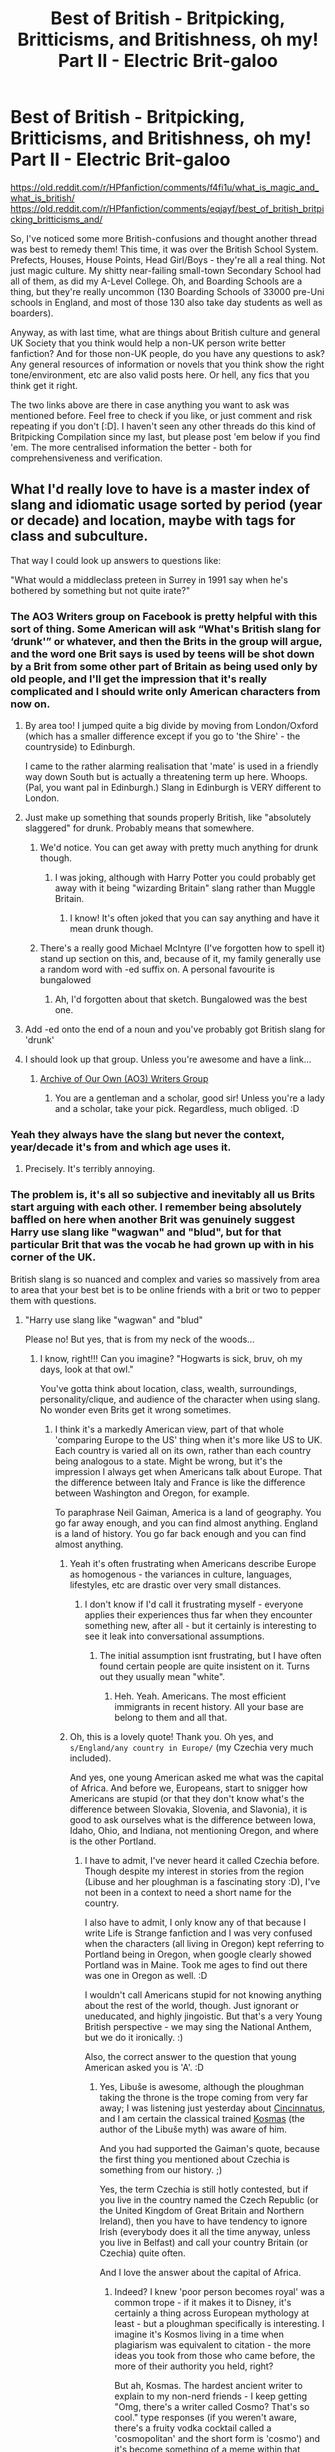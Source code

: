 #+TITLE: Best of British - Britpicking, Britticisms, and Britishness, oh my! Part II - Electric Brit-galoo

* Best of British - Britpicking, Britticisms, and Britishness, oh my! Part II - Electric Brit-galoo
:PROPERTIES:
:Author: Avalon1632
:Score: 37
:DateUnix: 1581887015.0
:DateShort: 2020-Feb-17
:FlairText: Discussion
:END:
[[https://old.reddit.com/r/HPfanfiction/comments/f4fi1u/what_is_magic_and_what_is_british/]] [[https://old.reddit.com/r/HPfanfiction/comments/eqjayf/best_of_british_britpicking_britticisms_and/]]

So, I've noticed some more British-confusions and thought another thread was best to remedy them! This time, it was over the British School System. Prefects, Houses, House Points, Head Girl/Boys - they're all a real thing. Not just magic culture. My shitty near-failing small-town Secondary School had all of them, as did my A-Level College. Oh, and Boarding Schools are a thing, but they're really uncommon (130 Boarding Schools of 33000 pre-Uni schools in England, and most of those 130 also take day students as well as boarders).

Anyway, as with last time, what are things about British culture and general UK Society that you think would help a non-UK person write better fanfiction? And for those non-UK people, do you have any questions to ask? Any general resources of information or novels that you think show the right tone/environment, etc are also valid posts here. Or hell, any fics that you think get it right.

The two links above are there in case anything you want to ask was mentioned before. Feel free to check if you like, or just comment and risk repeating if you don't [:D]. I haven't seen any other threads do this kind of Britpicking Compilation since my last, but please post 'em below if you find 'em. The more centralised information the better - both for comprehensiveness and verification.


** What I'd really love to have is a master index of slang and idiomatic usage sorted by period (year or decade) and location, maybe with tags for class and subculture.

That way I could look up answers to questions like:

"What would a middleclass preteen in Surrey in 1991 say when he's bothered by something but not quite irate?"
:PROPERTIES:
:Author: BrilliantShard
:Score: 30
:DateUnix: 1581893666.0
:DateShort: 2020-Feb-17
:END:

*** The AO3 Writers group on Facebook is pretty helpful with this sort of thing. Some American will ask “What's British slang for ‘drunk'” or whatever, and then the Brits in the group will argue, and the word one Brit says is used by teens will be shot down by a Brit from some other part of Britain as being used only by old people, and I'll get the impression that it's really complicated and I should write only American characters from now on.
:PROPERTIES:
:Author: MTheLoud
:Score: 27
:DateUnix: 1581895490.0
:DateShort: 2020-Feb-17
:END:

**** By area too! I jumped quite a big divide by moving from London/Oxford (which has a smaller difference except if you go to 'the Shire' - the countryside) to Edinburgh.

I came to the rather alarming realisation that 'mate' is used in a friendly way down South but is actually a threatening term up here. Whoops. (Pal, you want pal in Edinburgh.) Slang in Edinburgh is VERY different to London.
:PROPERTIES:
:Author: Luna-shovegood
:Score: 18
:DateUnix: 1581896193.0
:DateShort: 2020-Feb-17
:END:


**** Just make up something that sounds properly British, like "absolutely slaggered" for drunk. Probably means that somewhere.
:PROPERTIES:
:Author: darkpothead
:Score: 16
:DateUnix: 1581896431.0
:DateShort: 2020-Feb-17
:END:

***** We'd notice. You can get away with pretty much anything for drunk though.
:PROPERTIES:
:Author: Luna-shovegood
:Score: 9
:DateUnix: 1581900278.0
:DateShort: 2020-Feb-17
:END:

****** I was joking, although with Harry Potter you could probably get away with it being "wizarding Britain" slang rather than Muggle Britain.
:PROPERTIES:
:Author: darkpothead
:Score: 6
:DateUnix: 1581907758.0
:DateShort: 2020-Feb-17
:END:

******* I know! It's often joked that you can say anything and have it mean drunk though.
:PROPERTIES:
:Author: Luna-shovegood
:Score: 5
:DateUnix: 1581908450.0
:DateShort: 2020-Feb-17
:END:


***** There's a really good Michael McIntyre (I've forgotten how to spell it) stand up section on this, and, because of it, my family generally use a random word with -ed suffix on. A personal favourite is bungalowed
:PROPERTIES:
:Author: NightmaresThatWeAre
:Score: 6
:DateUnix: 1581930896.0
:DateShort: 2020-Feb-17
:END:

****** Ah, I'd forgotten about that sketch. Bungalowed was the best one.
:PROPERTIES:
:Author: Luna-shovegood
:Score: 2
:DateUnix: 1581952105.0
:DateShort: 2020-Feb-17
:END:


**** Add -ed onto the end of a noun and you've probably got British slang for 'drunk'
:PROPERTIES:
:Author: machjacob51141
:Score: 9
:DateUnix: 1581929722.0
:DateShort: 2020-Feb-17
:END:


**** I should look up that group. Unless you're awesome and have a link...
:PROPERTIES:
:Author: BrilliantShard
:Score: 2
:DateUnix: 1581903819.0
:DateShort: 2020-Feb-17
:END:

***** [[https://www.facebook.com/groups/ArchiveofOurOwn/?ref=share][Archive of Our Own (AO3) Writers Group]]
:PROPERTIES:
:Author: MTheLoud
:Score: 6
:DateUnix: 1581904071.0
:DateShort: 2020-Feb-17
:END:

****** You are a gentleman and a scholar, good sir! Unless you're a lady and a scholar, take your pick. Regardless, much obliged. :D
:PROPERTIES:
:Author: BrilliantShard
:Score: 6
:DateUnix: 1581905165.0
:DateShort: 2020-Feb-17
:END:


*** Yeah they always have the slang but never the context, year/decade it's from and which age uses it.
:PROPERTIES:
:Author: YOB1997
:Score: 14
:DateUnix: 1581894494.0
:DateShort: 2020-Feb-17
:END:

**** Precisely. It's terribly annoying.
:PROPERTIES:
:Author: BrilliantShard
:Score: 5
:DateUnix: 1581894566.0
:DateShort: 2020-Feb-17
:END:


*** The problem is, it's all so subjective and inevitably all us Brits start arguing with each other. I remember being absolutely baffled on here when another Brit was genuinely suggest Harry use slang like "wagwan" and "blud", but for that particular Brit that was the vocab he had grown up with in his corner of the UK.

British slang is so nuanced and complex and varies so massively from area to area that your best bet is to be online friends with a brit or two to pepper them with questions.
:PROPERTIES:
:Author: FloreatCastellum
:Score: 19
:DateUnix: 1581898695.0
:DateShort: 2020-Feb-17
:END:

**** "Harry use slang like "wagwan" and "blud"

Please no! But yes, that is from my neck of the woods...
:PROPERTIES:
:Author: Luna-shovegood
:Score: 19
:DateUnix: 1581900334.0
:DateShort: 2020-Feb-17
:END:

***** I know, right!!! Can you imagine? "Hogwarts is sick, bruv, oh my days, look at that owl."

You've gotta think about location, class, wealth, surroundings, personality/clique, and audience of the character when using slang. No wonder even Brits get it wrong sometimes.
:PROPERTIES:
:Author: FloreatCastellum
:Score: 21
:DateUnix: 1581901350.0
:DateShort: 2020-Feb-17
:END:

****** I think it's a markedly American view, part of that whole 'comparing Europe to the US' thing when it's more like US to UK. Each country is varied all on its own, rather than each country being analogous to a state. Might be wrong, but it's the impression I always get when Americans talk about Europe. That the difference between Italy and France is like the difference between Washington and Oregon, for example.

To paraphrase Neil Gaiman, America is a land of geography. You go far away enough, and you can find almost anything. England is a land of history. You go far back enough and you can find almost anything.
:PROPERTIES:
:Author: Avalon1632
:Score: 5
:DateUnix: 1581935100.0
:DateShort: 2020-Feb-17
:END:

******* Yeah it's often frustrating when Americans describe Europe as homogenous - the variances in culture, languages, lifestyles, etc are drastic over very small distances.
:PROPERTIES:
:Author: FloreatCastellum
:Score: 3
:DateUnix: 1581941392.0
:DateShort: 2020-Feb-17
:END:

******** I don't know if I'd call it frustrating myself - everyone applies their experiences thus far when they encounter something new, after all - but it certainly is interesting to see it leak into conversational assumptions.
:PROPERTIES:
:Author: Avalon1632
:Score: 1
:DateUnix: 1581961887.0
:DateShort: 2020-Feb-17
:END:

********* The initial assumption isnt frustrating, but I have often found certain people are quite insistent on it. Turns out they usually mean "white".
:PROPERTIES:
:Author: FloreatCastellum
:Score: 2
:DateUnix: 1581966345.0
:DateShort: 2020-Feb-17
:END:

********** Heh. Yeah. Americans. The most efficient immigrants in recent history. All your base are belong to them and all that.
:PROPERTIES:
:Author: Avalon1632
:Score: 1
:DateUnix: 1582357546.0
:DateShort: 2020-Feb-22
:END:


******* Oh, this is a lovely quote! Thank you. Oh yes, and =s/England/any country in Europe/= (my Czechia very much included).

And yes, one young American asked me what was the capital of Africa. And before we, Europeans, start to snigger how Americans are stupid (or that they don't know what's the difference between Slovakia, Slovenia, and Slavonia), it is good to ask ourselves what is the difference between Iowa, Idaho, Ohio, and Indiana, not mentioning Oregon, and where is the other Portland.
:PROPERTIES:
:Author: ceplma
:Score: 1
:DateUnix: 1593108841.0
:DateShort: 2020-Jun-25
:END:

******** I have to admit, I've never heard it called Czechia before. Though despite my interest in stories from the region (Libuse and her ploughman is a fascinating story :D), I've not been in a context to need a short name for the country.

I also have to admit, I only know any of that because I write Life is Strange fanfiction and I was very confused when the characters (all living in Oregon) kept referring to Portland being in Oregon, when google clearly showed Portland was in Maine. Took me ages to find out there was one in Oregon as well. :D

I wouldn't call Americans stupid for not knowing anything about the rest of the world, though. Just ignorant or uneducated, and highly jingoistic. But that's a very Young British perspective - we may sing the National Anthem, but we do it ironically. :)

Also, the correct answer to the question that young American asked you is 'A'. :D
:PROPERTIES:
:Author: Avalon1632
:Score: 1
:DateUnix: 1593160017.0
:DateShort: 2020-Jun-26
:END:

********* Yes, Libuše is awesome, although the ploughman taking the throne is the trope coming from very far away; I was listening just yesterday about [[https://thehistoryofrome.typepad.com/the_history_of_rome/2008/11/7-the-roman-washington.html][Cincinnatus]], and I am certain the classical trained [[https://en.wikipedia.org/wiki/Cosmas_of_Prague][Kosmas]] (the author of the Libuše myth) was aware of him.

And you had supported the Gaiman's quote, because the first thing you mentioned about Czechia is something from our history. ;)

Yes, the term Czechia is still hotly contested, but if you live in the country named the Czech Republic (or the United Kingdom of Great Britain and Northern Ireland), then you have to have tendency to ignore Irish (everybody does it all the time anyway, unless you live in Belfast) and call your country Britain (or Czechia) quite often.

And I love the answer about the capital of Africa.
:PROPERTIES:
:Author: ceplma
:Score: 1
:DateUnix: 1593161507.0
:DateShort: 2020-Jun-26
:END:

********** Indeed? I knew 'poor person becomes royal' was a common trope - if it makes it to Disney, it's certainly a thing across European mythology at least - but a ploughman specifically is interesting. I imagine it's Kosmos living in a time when plagiarism was equivalent to citation - the more ideas you took from those who came before, the more of their authority you held, right?

But ah, Kosmas. The hardest ancient writer to explain to my non-nerd friends - I keep getting "Omg, there's a writer called Cosmo? That's so cool." type responses (if you weren't aware, there's a fruity vodka cocktail called a 'cosmopolitan' and the short form is 'cosmo') and it's become something of a meme within that friendship group now.

Fair, though, about the country length thing. I guess 'CR' (or whatever the appropriate initials would be for the Czech way of saying Czech Republic) doesn't roll off the tongue like 'The UK' does. :)

And heh. Yeah. You really have to love a smart-arse answer. :)
:PROPERTIES:
:Author: Avalon1632
:Score: 1
:DateUnix: 1593634730.0
:DateShort: 2020-Jul-02
:END:

*********** I don't think Přemysl the Ploughman or Cincinnatus (or the biblical Gideon from the book of Judges) are “poor person becomes royal” trope. More like “simple person noble in soul leaves his job and serves his people as a king”.

Actually, Kosmas is not the Czech word (and it is completely weird in the current Czech language), it is Syrian in origin, but these are very popular Italian saints ([[https://en.wikipedia.org/wiki/Saints_Cosmas_and_Damian]]).
:PROPERTIES:
:Author: ceplma
:Score: 1
:DateUnix: 1593639818.0
:DateShort: 2020-Jul-02
:END:

************ Fair point. I'm a little... crudely irreverent at times, so I tend to phrase things in that manner without really thinking about it.

Ah, my apologies for the confusion, but the language question was based on what Czech people would call the Czech Republic. German people don't call Germany Germany, for instance. According to wikipedia, you call it 'Cesko'? (Apologies, my keyboard can't do the accents and special symbols).

The Kosmas part was me joking that it sounded similar to the name of a fruity alcoholic drink favoured by young women.

And yes, I did know that about Cosmas and Damian, actually. I believe I mentioned in another chat we were having (on Benthamite Utilitarianism) that I'm Irish-Italian and the majority of my relatives are Catholic. Learning the mythology (angels and saints and such) was non-optional. :D

I've also taken a lot of inspiration from various Christian stories and mythologies for my own works over the years, both actual Prose and for D&D games. The Extremes of Aristotelian Virtues make for fun elements of villainy. :)
:PROPERTIES:
:Author: Avalon1632
:Score: 1
:DateUnix: 1593722271.0
:DateShort: 2020-Jul-03
:END:

************* “Cesko” is the anglicized version. In Czech it is “Česko”, but we don't want to inflict our crazy language on unsuspected innocent foreigners. (And it is even more complicated ... Česko comprises three large regions: Morava (Moravia), Slezsko (Silesia), and them biggest of them is Čechy (in English, Bohemia), so Česko is the careful dancing around the distinction from Čechy (adjective “český”) so that Moravians are not offended)

BTW, talking about Irish-Italian ancestry, I spent five and half years in Boston, Ma. so I know a bit about this combination.
:PROPERTIES:
:Author: ceplma
:Score: 1
:DateUnix: 1593724680.0
:DateShort: 2020-Jul-03
:END:


****** I can hear that voice in my head. /facepalm
:PROPERTIES:
:Author: Luna-shovegood
:Score: 2
:DateUnix: 1581954502.0
:DateShort: 2020-Feb-17
:END:


***** I'm also pretty sure this type of slang only entered into popular use in the mid 2000s here in the UK! I may be wrong but I never heard it before then.
:PROPERTIES:
:Author: sadlibrarian
:Score: 4
:DateUnix: 1581939152.0
:DateShort: 2020-Feb-17
:END:

****** Nah it was 90s but in inner London among specific communities. The other Brit I was politely arguing with simply couldn't disassociate his own background from the context implied in the books. For him, everyone at his school was talking like that in the 90s, that was his normal and it probably didn't seem right to him that just a few miles away other British kids had never heard those words in their life.
:PROPERTIES:
:Author: FloreatCastellum
:Score: 9
:DateUnix: 1581942318.0
:DateShort: 2020-Feb-17
:END:


** To add to the house points stuff, even my State (public) school has achievement points, just mainly for personal achievement.

Also, if you're ever going to refer to Hogwarts as a type of school, it's, oddly, called a public school, rather than private. This is because of the pre-Georgian population, read: the Bourgeoisie, naming them that. I'm not fully versed in the exact reasons why, but yeah, Hogwarts is a Public School, not Private.
:PROPERTIES:
:Author: NightmaresThatWeAre
:Score: 18
:DateUnix: 1581892441.0
:DateShort: 2020-Feb-17
:END:

*** Also on this school thread, our schools don't all start on September 1st! Or even on the same day, nor do they all have the same holidays. I read a fic recently where they were like ‘there were no other kids in London during the day because it was September 1st and they were all back to school' and I was bemused by it.
:PROPERTIES:
:Author: The_Fireheart
:Score: 10
:DateUnix: 1581902672.0
:DateShort: 2020-Feb-17
:END:

**** Yup, if 1st September was a Monday then you can guarentee its an INSET day. In England anyway, Scotland is long back to school.
:PROPERTIES:
:Author: Luna-shovegood
:Score: 4
:DateUnix: 1581943442.0
:DateShort: 2020-Feb-17
:END:

***** To anyone who doesn't know, INSET Days are teaching training days. They happen every so often throughout the year, though I don't know/remember the schedule/amount of 'em.
:PROPERTIES:
:Author: Avalon1632
:Score: 5
:DateUnix: 1581960771.0
:DateShort: 2020-Feb-17
:END:

****** Yep, In-Service Training days. In Scotland they just call it In-Service.

There's 5 in England (and Wales?) and 7 in Scotland. Usually the days are set by the local authority so the schedule varies from area to area. I /think/ academies and free schools can set their own, but don't quote me on it.

Some schools (mostly secondary) use "twilights" which is where pupils finish an hour or two early and the teachers stay later to reduce absence. Pretty sure a study showed it was actually worse than having days off.

Almost everywhere has INSET on the first day of the school year. My secondary put three of them at the start of the year and then twilights for the rest.

I have heard of an area that trialled INSET at the end of the year and then straight back to school but I suspect it may have be a "a friend of a friend" myth. I'd avoid the end of the year for fics.

Otherwise it tends to be tacked onto the end of a school holiday or bank holiday, less freauently its at the the start of the holiday or even just attached to a weekend.

I've only got knowledge of four local authorities, though.

If in doubt - September, either October (not relevent to Hogwarts) or January, April (Easter) and sometimes May.
:PROPERTIES:
:Author: Luna-shovegood
:Score: 2
:DateUnix: 1581964416.0
:DateShort: 2020-Feb-17
:END:


*** So UK Public = US Private (with or without fees) and UK Private = US Private (with fees)?
:PROPERTIES:
:Author: YOB1997
:Score: 6
:DateUnix: 1581894449.0
:DateShort: 2020-Feb-17
:END:

**** UK system:

- State school. Paid for by taxation, free to attend.

- Independent schools. Paid for by fees.

- Public schools. A highly exclusive subset of independent schools now associated with the upper class, the oldest schools in the country.

The history behind the name "public school" is that prior to that time, you were basically educated by tutors or the church, neither of which were open to the general public. The public schools were the first schools where (in theory) anyone could attend, so long as they paid the fees.

Those schools are now associated with the upper class, but at the time of their foundation they were not designed to serve the aristocracy but rather the merchant class. For centuries the true upper class continued to tutor their children privately. It was only really in the Victorian era that the upper class started sending their children to school.
:PROPERTIES:
:Author: Taure
:Score: 23
:DateUnix: 1581895980.0
:DateShort: 2020-Feb-17
:END:


**** Public Schools in the UK officially refers to a group of originally seven schools which were allowed to be run exclusively by a board of governors (members of the 'public') as opposed to the crown, government or church. One of the original 7 was Eton, and they generally have the reputation of being for the aristocracy and upper classes. Private schools are schools that aren't funded by the government, I don't think they're necessarily fee paying, but most are. Lastly, state schools are funded fully by the government, though this comes with the caveat of not being allowed to set very strict entrance requirements.
:PROPERTIES:
:Author: minerat27
:Score: 7
:DateUnix: 1581896464.0
:DateShort: 2020-Feb-17
:END:

***** Okay, that makes more sense. So Eton's 'public' (old-school private for those of us across the pond, like the Ivy League schools in the US). Private schools are like religion-based schools in the US (pay to get in schools that a few people win scholarships for) and UK state schools are equivalent to US public schools.
:PROPERTIES:
:Author: YOB1997
:Score: 3
:DateUnix: 1581898047.0
:DateShort: 2020-Feb-17
:END:

****** Yep that's pretty much spot on. There are a few other slight variations - for example state schools that receive a high enough OFSTED (like school inspectors) rating can be given academy status. An academy has more freedom with what it does, including the key stage 3 (year 7-9) curriculum, but it's expected to be more financially self sustaining. They still can't charge fees, but they can be funded by renting the grounds out to sports clubs and such after school hours, or by fundraising events.
:PROPERTIES:
:Author: machjacob51141
:Score: 1
:DateUnix: 1581930264.0
:DateShort: 2020-Feb-17
:END:

******* Not quite true, failing schools are forcibly converted into academies. The go to "recommendation" for inadequete schools is to convert them to an academy.

Free schools (basically new academies) haven't been schools before. Both of these tend to be involved in chains/clusters of schools and frequently include money siphoned into the private sector.

In theory, they have more freedom than local authority schools - certainly they can easily choose a different model to letters and sounds. It is very difficult for them to operate a different curriculum because they're still assessed for KS1 outcomes. I knew a school that tried to do a play based curriclum but then the children aged 7 were expected to do written exams. (KS1 SATS are voluntary but lots of schools do them to get a good rating.)

I've also worked in two local authority schools who rent out their halls and such, admittedly neither had a gym to be rented out like a secondary academy I visted. Then again, I worked in primary.

When Harry started school, none of this was the case though. Grammar schools (schools you have to sit the 11+ to enter) were winding down. About half had closed, but its reasonable to assume that there is a purposeful distinction between Dudley going to a private (independent) school and Harry going to the local comprehensive which would be bottom rung in a place like Little Whinging.

As a side note: there's nothing actually wrong with mixed ability comprehensive and most of them are streamed by ability anyway.
:PROPERTIES:
:Author: Luna-shovegood
:Score: 4
:DateUnix: 1581944312.0
:DateShort: 2020-Feb-17
:END:

******** Ok fair enough I don't know a great deal about the school system, I just currently attend the sixth form of a secondary academy which seems to be doing pretty well. I also completely forgot that I should be thinking of 30 years ago, which was of course before I was born.
:PROPERTIES:
:Author: machjacob51141
:Score: 1
:DateUnix: 1581949850.0
:DateShort: 2020-Feb-17
:END:

********* Ah, until I month ago I worked in it so I know entirely too much. Although less about the latest Ofsted reforms (just whats in the news) as I moved to Scotland. Scotland puts England's "broad and balanced" curriculum to shame. They don't have Ofsted either and although HMI inspections exist there's not the same hang ups surrounding it.

30 years ago was before me too, so I only loosely know the dates. My school retained the 11+, danced and music selection though only a portion of students could be offered places that way.
:PROPERTIES:
:Author: Luna-shovegood
:Score: 1
:DateUnix: 1581951689.0
:DateShort: 2020-Feb-17
:END:


**** Side note: Plenty of people refer to public schools as private schools, unless they go to a public school.

People aside from the wealthy didn't have the vote back then, so they weren't considered part of the Public.
:PROPERTIES:
:Author: Luna-shovegood
:Score: 9
:DateUnix: 1581896273.0
:DateShort: 2020-Feb-17
:END:

***** Well that's not confusing at all.
:PROPERTIES:
:Author: YOB1997
:Score: 2
:DateUnix: 1581897246.0
:DateShort: 2020-Feb-17
:END:

****** We live to confuse.
:PROPERTIES:
:Author: Luna-shovegood
:Score: 2
:DateUnix: 1581899022.0
:DateShort: 2020-Feb-17
:END:


****** Was it Disraeli who said, that England was not ruled by common sense but by tradition?
:PROPERTIES:
:Author: ceplma
:Score: 1
:DateUnix: 1593110826.0
:DateShort: 2020-Jun-25
:END:


***** Sure, but that only works in one direction. No one would refer to state schools as public schools.
:PROPERTIES:
:Author: tsotate
:Score: 1
:DateUnix: 1581955724.0
:DateShort: 2020-Feb-17
:END:

****** Oh absolutely. As independent/public/private are all euphemisms for "fee paying".
:PROPERTIES:
:Author: Luna-shovegood
:Score: 1
:DateUnix: 1581960185.0
:DateShort: 2020-Feb-17
:END:


**** [deleted]
:PROPERTIES:
:Score: 1
:DateUnix: 1581966434.0
:DateShort: 2020-Feb-17
:END:

***** Yeah that's a good way of looking at it
:PROPERTIES:
:Author: machjacob51141
:Score: 1
:DateUnix: 1581975758.0
:DateShort: 2020-Feb-18
:END:


*** They were originally public schools ie schools ordinary people could get their boys educated in as opposed to the nobs who educated at home with tutors.

During the Victorian era it got fashionable to send your posh kid so the schools were literally stolen from the poor and middling sort who were provided with inferior versions so the nobs could claim that they were not in breach of the founding charters of the schools, which were charitable in origin. They had the cheek to keep the name "public".
:PROPERTIES:
:Author: Lumpyproletarian
:Score: 3
:DateUnix: 1581901258.0
:DateShort: 2020-Feb-17
:END:


** Honestly the main tells that the writer isn't British or trying to britpick their work are: pants instead of trousers (honestly it's ridiculous how often this one confuses me and makes me picture a scene wrong); sweater instead of jumper; talking about sweets or similar that we don't have in the UK and of course the classic relocating the characters to the States so they don't have to bother trying to make it British.
:PROPERTIES:
:Author: The_Fireheart
:Score: 11
:DateUnix: 1581902991.0
:DateShort: 2020-Feb-17
:END:

*** u/FrameworkisDigimon:
#+begin_quote
  pants instead of trousers (honestly it's ridiculous how often this one confuses me and makes me picture a scene wrong)
#+end_quote

I can't remember if it's from Discworld, The History Boys or Witch Week but it's about PE or some sporting thing and the dude in charge says something like, "Any boy without his kit WILL PLAY IN HIS PANTS". Which sounds to me like a completely weird thing to say until I remember pants aren't trousers in whichever thing it is.

(A reverse example would be Plankton's weird pride in being college educated... everyone is! it's compulsory. Of course, that was before I knew Americans don't use college to refer to secondary school.)
:PROPERTIES:
:Author: FrameworkisDigimon
:Score: 13
:DateUnix: 1581906898.0
:DateShort: 2020-Feb-17
:END:

**** Yes! My main issue is that there's a big difference between ‘only wearing pants' meaning shirtless and ‘only wearing pants' meaning in your underwear!
:PROPERTIES:
:Author: The_Fireheart
:Score: 7
:DateUnix: 1581907130.0
:DateShort: 2020-Feb-17
:END:


**** You know, secondary school is compulsory in most countries today, but it hasn't been that way for very long. My grandfather stopped going to (American) school after 8th grade so that he could help out on the farm. My grandmother dropped out when she was 14 in order to go to work because her parents couldn't afford to feed all their kids and she was the oldest.
:PROPERTIES:
:Author: MelonyBerolVisconti
:Score: 3
:DateUnix: 1581916238.0
:DateShort: 2020-Feb-17
:END:


**** My primary school actually did this.
:PROPERTIES:
:Author: Luna-shovegood
:Score: 1
:DateUnix: 1581951858.0
:DateShort: 2020-Feb-17
:END:


*** u/matgopack:
#+begin_quote
  pants instead of trousers (honestly it's ridiculous how often this one confuses me and makes me picture a scene wrong); sweater instead of jumper; talking about sweets or similar that we don't have in the UK
#+end_quote

It's funny, because that sort of britpicking is the one that is least important to me. It's usually the bigger ones that'd annoy me - using modern american slang, for instance, or everyone having a gun or the like.

I think the vocab bit of it comes from me reading the books in French originally - and so they were all translated anyways.
:PROPERTIES:
:Author: matgopack
:Score: 1
:DateUnix: 1581947772.0
:DateShort: 2020-Feb-17
:END:

**** Yeah sweater doesn't bother me it just makes me go ‘oh okay American author' but pants regularly confuses me because usually it still makes sense but has a different meaning if you read it as underwear like we do here.
:PROPERTIES:
:Author: The_Fireheart
:Score: 1
:DateUnix: 1581956962.0
:DateShort: 2020-Feb-17
:END:

***** I could see that being the case since you mention it - I just know that it's something that I'd never catch haha. Pants being used for trousers is the meaning that instantly comes to my mind, and I'd have to add 'under-' to think of it as the underwear version. I know if I read Hermione looking at Harry 'wearing pants' and ordering him to put some clothes on, I'd be a bit confused - so I can imagine your reaction flipped!
:PROPERTIES:
:Author: matgopack
:Score: 2
:DateUnix: 1581957664.0
:DateShort: 2020-Feb-17
:END:

****** I loved that “American in Tower” quote above and I've met somewhere Harry coming in the middle of the night in the Burrow down and finding Ginny, who also couldn't sleep, “wearing just her pyjamas, consisting of t-shirt and flannel pants”. And I was for moment really nervous how big eyeful Harry got (it was not THAT story).
:PROPERTIES:
:Author: ceplma
:Score: 1
:DateUnix: 1593111981.0
:DateShort: 2020-Jun-25
:END:


*** u/ceplma:
#+begin_quote
  Adam glanced down at his old gray t-shirt and flannel pants. "You mean, I shouldn't go to class looking like this?" -- linkffn(13137197)
#+end_quote

No, Adam, you shouldn't.
:PROPERTIES:
:Author: ceplma
:Score: 1
:DateUnix: 1593111767.0
:DateShort: 2020-Jun-25
:END:

**** [[https://www.fanfiction.net/s/13137197/1/][*/There's an American in the Tower!/*]] by [[https://www.fanfiction.net/u/9443767/literatekatana][/literatekatana/]]

#+begin_quote
  AU Half-Blood Prince. 2nd in “There's an American” series. Sixth year begins, and there's a few changes. Old and new teachers, friends, and enemies. Conflicting interests, and decisions. Lian returns with her own agenda, and it has nothing to do with defeating the Dark Lord. . .or does it? COMPLETE
#+end_quote

^{/Site/:} ^{fanfiction.net} ^{*|*} ^{/Category/:} ^{Harry} ^{Potter} ^{*|*} ^{/Rated/:} ^{Fiction} ^{T} ^{*|*} ^{/Chapters/:} ^{19} ^{*|*} ^{/Words/:} ^{128,846} ^{*|*} ^{/Reviews/:} ^{21} ^{*|*} ^{/Favs/:} ^{13} ^{*|*} ^{/Follows/:} ^{14} ^{*|*} ^{/Updated/:} ^{12/16/2019} ^{*|*} ^{/Published/:} ^{12/2/2018} ^{*|*} ^{/Status/:} ^{Complete} ^{*|*} ^{/id/:} ^{13137197} ^{*|*} ^{/Language/:} ^{English} ^{*|*} ^{/Genre/:} ^{Adventure/Friendship} ^{*|*} ^{/Characters/:} ^{Hermione} ^{G.,} ^{Draco} ^{M.,} ^{Theodore} ^{N.,} ^{OC} ^{*|*} ^{/Download/:} ^{[[http://www.ff2ebook.com/old/ffn-bot/index.php?id=13137197&source=ff&filetype=epub][EPUB]]} ^{or} ^{[[http://www.ff2ebook.com/old/ffn-bot/index.php?id=13137197&source=ff&filetype=mobi][MOBI]]}

--------------

*FanfictionBot*^{2.0.0-beta} | [[https://github.com/tusing/reddit-ffn-bot/wiki/Usage][Usage]]
:PROPERTIES:
:Author: FanfictionBot
:Score: 1
:DateUnix: 1593111775.0
:DateShort: 2020-Jun-25
:END:


** In general I assume that the dropping of "to" in expressions like "write to me" is an American habit, but I may as well check this.

Also, OP, did you play Tapuwai at a British school? I assumed before you'd simply had a Northern teacher but now I'm wondering if Tapuwai is more widespread than I thought.
:PROPERTIES:
:Author: FrameworkisDigimon
:Score: 6
:DateUnix: 1581907164.0
:DateShort: 2020-Feb-17
:END:

*** I did, though not overly regularly. I've never been formally educated outside the English schooling system. But really, It was more of a "Siiiiiir! We're bored of rounders, let's do something fun!" sort of event. I've no idea where he picked the game up, but we never asked. He was a bit young to have travelled overmuch, but I suppose he could've done a summer camp or something and seen it then. No confirmed idea though.

To be honest, I have no actual idea if he was Northern-born, or if he was just taught English by someone with a ridiculously pronounced Northern accent - we never really discussed his point of origin.

It's a bit of an iffy question here (or at least it was in my experience back in the late 2000s, feel free to weigh in, other English folk) since we've had long periods of immigration and someone who might look Asian or African or Polynesian or whatever other Cosmetic Stereotyped Association could've been born in Birmingham for all you know - an experience I've definitely defended locally-born friends from before a good eight or nine times? (That "Go back home!" line people always shout always makes me laugh at the inanity, because for all the yelling-person knows that's exactly what the person they're yelling at is doing - assumptions make an ass out of U... and some guy named 'Mption', after all :D).

If memory serves (I haven't seen the man in over a decade, so I could just be vaguely remembering him after a long sunny Summer holiday), he was also what I think is called 'Ambiguously Tanned' (?), so even supposing that on-sight judgement was accurate, it wouldn't really have worked for us inexperienced youngsters either.
:PROPERTIES:
:Author: Avalon1632
:Score: 2
:DateUnix: 1581927549.0
:DateShort: 2020-Feb-17
:END:


** I'm in Australia, and our secondary system aligns fairly closely with the UK system. We have 6 years (years 7-12), and our academic year starts in late January and goes through until late December. Most children start year 7 the year they turn 13, although some children start in the year they turn 12 if their birthday falls in the first half of the year. Most students are 18 by the time they finish year 12. Our school holidays vary from state to state, but most states have 4 ten week terms with 2 week holidays between each term except for the end of the year, which is a 6 week holiday. I think Tasmania is the exception, with a 3 term academic year.

The house system is a thing here too, although most schools only apply it to the annual swimming, cross country and athletics carnivals. We also tend to have a student representative council that is made up of elected representatives from each year group. In the year 12 group, there tends to be 2 school captains and a number of prefects. They have regular meetings and act as an intermediary between the student body and the school executive.

We actually have one of the most segregated school systems in the world thanks to our pre-Federation history as seperate colonies and the rampant discrimination against Irish Catholics (many of whom were transported as convicts). In the state I live in public (government) schools make up 70% of all schools, Catholic schools make up 20% and Independent schools make up the remaining 10%.

A lot of people will refer to both Catholic and Independent schools as private schools, but most Catholic schools are low-fee and have more in common with the public system in terms of ethos and resources with the obvious exception of religious education. In saying that, scripture classes are a thing in many public schools on an opt-out basis. A lot of the high-end Independent schools that have been around for a long time are even more aligned with the UK system in terms of uniform standards, the house system and use of prefects. My husband went to and taught at such a school, and he said one of the major roles that prefects played at his school was uniform monitoring. Prefects were able to give house demerits and detentions to students who were not wearing their uniforms correctly, and generally had more of a disciplinary role. I was a prefect at my public school, and my role was purely representative.

It's interesting, because the way that schooling is represented in the Harry Potter books actually has more in common with the Australian system than what I understand of the UK system.
:PROPERTIES:
:Author: Peanut083
:Score: 3
:DateUnix: 1581897580.0
:DateShort: 2020-Feb-17
:END:


** How popular were fireworks for NYE in the mid 90s?

From Wikipedia I've gathered that most of the fun devices have been banned in the late 90s/early 00s, but what about before that time? And where did you fire them (your garden, the street in front of your door,...)?
:PROPERTIES:
:Author: Hellstrike
:Score: 3
:DateUnix: 1581921994.0
:DateShort: 2020-Feb-17
:END:

*** Not massively so. Fireworks are and have been expensive. Most people in th UK would rather buy fireworks for Bonfire night than NYE. There will a few people who have some stuff in their garden and some cities might put on a bit of a show but Bonfire night is much bigger for fireworks.
:PROPERTIES:
:Author: herO_wraith
:Score: 7
:DateUnix: 1581926266.0
:DateShort: 2020-Feb-17
:END:

**** Thanks for the information.
:PROPERTIES:
:Author: Hellstrike
:Score: 1
:DateUnix: 1581927042.0
:DateShort: 2020-Feb-17
:END:


**** Did we do the London Eye Fireworks thing back in the 80s/90s? I can't find a date for when that practice started, but I know most of the people I know these days would prefer to stay inside and watch that on TV than buy their own fireworks.
:PROPERTIES:
:Author: Avalon1632
:Score: 1
:DateUnix: 1581928299.0
:DateShort: 2020-Feb-17
:END:

***** London Eye was made in 98 for the Millenium, so I doubt it.
:PROPERTIES:
:Author: herO_wraith
:Score: 3
:DateUnix: 1581928398.0
:DateShort: 2020-Feb-17
:END:

****** Damn. That is younger than I thought it was.
:PROPERTIES:
:Author: Avalon1632
:Score: 3
:DateUnix: 1581932071.0
:DateShort: 2020-Feb-17
:END:

******* I've done a quick check and the first display was 1999 for the year 2000. Then they missed the next couple of years and did 2003 from the bank for 3 minutes. 2004 was the first year the fireworks were shot from the eye itself.
:PROPERTIES:
:Author: Luna-shovegood
:Score: 3
:DateUnix: 1581953047.0
:DateShort: 2020-Feb-17
:END:

******** Ah, okay. I didn't know they skipped things. 2003/4 would've been about when I thought they would've been - I was about ten so my memory is hazy and all I really knew was that it happened before Doctor Who. :D
:PROPERTIES:
:Author: Avalon1632
:Score: 1
:DateUnix: 1582192672.0
:DateShort: 2020-Feb-20
:END:


*** Scotland favor Hogmany (NYE) over bonfire night. They have both, but... it's just not really a thing. I was surprised when I moved up here.

I'm not sure if they had fireworks, but I know Edinburgh started their enormous street party in 1995. Think music festival level of street party. A few years later they had to start ticketing as 300,000 people turned up one year.
:PROPERTIES:
:Author: Luna-shovegood
:Score: 2
:DateUnix: 1581953379.0
:DateShort: 2020-Feb-17
:END:


** To go on the Education thing, I also have a question because I can't remember the answer - Does anyone remember when we ditched the old tripartite/11+ system or have any notes on their experiences with it? I know it was before Harry was born, but I'm making this comment quickly before I leave the house and don't have the time to google it all.
:PROPERTIES:
:Author: Avalon1632
:Score: 2
:DateUnix: 1581935364.0
:DateShort: 2020-Feb-17
:END:

*** u/GreenAscent:
#+begin_quote
  Does anyone remember when we ditched the old tripartite/11+ system
#+end_quote

Gradually from the beginning of Harold Wilson's government in 1964, with most grammar schools being closed under Callagan and Thatcher. There's an interesting bit of political history where most Labour members support comprehensive school, but Wilson (who himself escaped a background of poverty through a grammar school scholarship) ended up as one of the strongest supporters of the tripartite system in constant conflict with his own cabinet and party over it. As a consequence, despite Labour policy under Wilson being to move to comprehensive, because of Wilson's own opposition nothing really happened until Callagan took over, and most grammar schools were closed in the late 70s and early 80s. Northern Ireland lagged behind and still had tripartite education until the early 2000s.
:PROPERTIES:
:Author: GreenAscent
:Score: 5
:DateUnix: 1581945675.0
:DateShort: 2020-Feb-17
:END:

**** I thought it was half of grammar schools closed by late 1980s, but the technical schools were closed earlier leaving a situation with grammar schools and comprehensive schools. I applied to a grammar school in ths 2010s for sixth form so there's still a few (literally) kicking about.

The school I applied to still uses the 11+ for it's entire intake, although the 6th form is done by achievements outside of school and GCSE grades.

I decided to pull out.

I also did a varient of the 11+ for my own secondary school although they had a complex mix of intake brackets. Exam, dance or music selection, looked after children, SEN statements (incidently, me as I just missed the score) and a portion who lived within a mile of the school or something like that. It was a semi-selective comprehensive and not a grammar like the 6th form.

Not disagreeing just defining "most".
:PROPERTIES:
:Author: Luna-shovegood
:Score: 3
:DateUnix: 1581954056.0
:DateShort: 2020-Feb-17
:END:


*** It depends on the county, some places still do it. The county I grew up in didn't, so I had never heard of it until I was in my teens, but my little sister really wanted to go to a particular grammar so actually went and did it independently and travelled to the next county every say to go to school. Nerrrrrrd.

In general though, the 11+ started to be dropped in the 90s.
:PROPERTIES:
:Author: FloreatCastellum
:Score: 1
:DateUnix: 1581942484.0
:DateShort: 2020-Feb-17
:END:


** Is the youthful ginger hate still a thing?
:PROPERTIES:
:Author: Avalon1632
:Score: 1
:DateUnix: 1581979038.0
:DateShort: 2020-Feb-18
:END:
